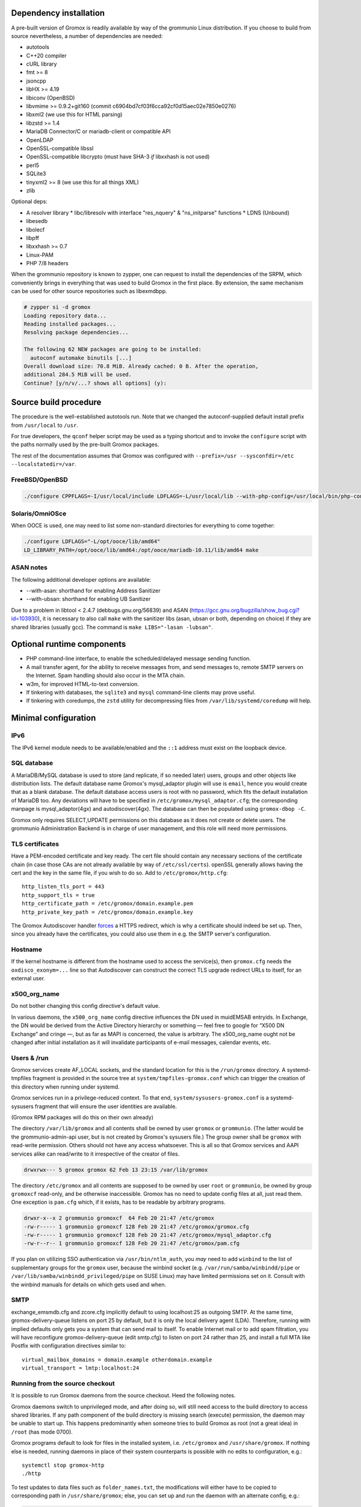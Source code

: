 ..
	SPDX-License-Identifier: CC-BY-SA-4.0 or-later
	SPDX-FileCopyrightText: 2024 grommunio GmbH

Dependency installation
=======================

A pre-built version of Gromox is readily available by way of the grommunio Linux
distribution. If you choose to build from source nevertheless, a number of
dependencies are needed:

* autotools
* C++20 compiler
* cURL library
* fmt >= 8
* jsoncpp
* libHX >= 4.19
* libiconv (OpenBSD)
* libvmime >= 0.9.2+git160 (commit c6904bd7cf03f6cca92cf0d15aec02e7850e0276)
* libxml2 (we use this for HTML parsing)
* libzstd >= 1.4
* MariaDB Connector/C or mariadb-client or compatible API
* OpenLDAP
* OpenSSL-compatible libssl
* OpenSSL-compatible libcrypto
  (must have SHA-3 *if* libxxhash is not used)
* perl5
* SQLite3
* tinyxml2 >= 8 (we use this for all things XML)
* zlib

Optional deps:

* A resolver library
  * libc/libresolv with interface "res_nquery" & "ns_initparse" functions
  * LDNS (Unbound)
* libesedb
* libolecf
* libpff
* libxxhash >= 0.7
* Linux-PAM
* PHP 7/8 headers

When the grommunio repository is known to zypper, one can request to install
the dependencies of the SRPM, which conveniently brings in everything that was
used to build Gromox in the first place. By extension, the same mechanism can
be used for other source repositories such as libexmdbpp.

.. code-block::

	# zypper si -d gromox
	Loading repository data...
	Reading installed packages...
	Resolving package dependencies...

	The following 62 NEW packages are going to be installed:
	  autoconf automake binutils [...]
	Overall download size: 70.8 MiB. Already cached: 0 B. After the operation,
	additional 284.5 MiB will be used.
	Continue? [y/n/v/...? shows all options] (y):


Source build procedure
======================

The procedure is the well-established autotools run. Note that we changed the
autoconf-supplied default install prefix from ``/usr/local`` to ``/usr``.

For true developers, the ``qconf`` helper script may be used as a typing
shortcut and to invoke the ``configure`` script with the paths normally used by
the pre-built Gromox packages.

The rest of the documentation assumes that Gromox was configured with
``--prefix=/usr --sysconfdir=/etc --localstatedir=/var``.

FreeBSD/OpenBSD
---------------

.. code-block::

	./configure CPPFLAGS=-I/usr/local/include LDFLAGS=-L/usr/local/lib --with-php-config=/usr/local/bin/php-config-8.2

Solaris/OmniOSce
----------------

When OOCE is used, one may need to list some non-standard directories
for everything to come together:

.. code-block::

	./configure LDFLAGS="-L/opt/ooce/lib/amd64"
	LD_LIBRARY_PATH=/opt/ooce/lib/amd64:/opt/ooce/mariadb-10.11/lib/amd64 make

ASAN notes
----------

The following additional developer options are available:

* --with-asan: shorthand for enabling Address Sanitizer
* --with-ubsan: shorthand for enabling UB Sanitizer

Due to a problem in libtool < 2.4.7 (debbugs.gnu.org/56839) and ASAN
(https://gcc.gnu.org/bugzilla/show_bug.cgi?id=103930), it is necessary to also
call ``make`` with the sanitizer libs (asan, ubsan or both, depending on
choice) if they are shared libraries (usually gcc). The command is ``make
LIBS="-lasan -lubsan"``.


Optional runtime components
===========================

* PHP command-line interface,
  to enable the scheduled/delayed message sending function.

* A mail transfer agent, for the ability to receive messages from, and send
  messages to, remote SMTP servers on the Internet. Spam handling should also
  occur in the MTA chain.

* w3m, for improved HTML-to-text conversion.

* If tinkering with databases, the ``sqlite3`` and ``mysql``
  command-line clients may prove useful.

* If tinkering with coredumps, the ``zstd`` utility for decompressing
  files from ``/var/lib/systemd/coredump`` will help.


Minimal configuration
=====================

IPv6
----

The IPv6 kernel module needs to be available/enabled and the ``::1``
address must exist on the loopback device.


SQL database
------------

A MariaDB/MySQL database is used to store (and replicate, if so needed later)
users, groups and other objects like distribution lists. The default database
name Gromox's mysql_adaptor plugin will use is ``email``, hence you would
create that as a blank database. The default database access users is root with
no password, which fits the default installation of MariaDB too. Any deviations
will have to be specified in ``/etc/gromox/mysql_adaptor.cfg``; the
corresponding manpage is mysql_adaptor(4gx) and autodiscover(4gx). The database
can then be populated using ``gromox-dbop -C``.

Gromox only requires SELECT,UPDATE permissions on this database as it does not
create or delete users. The grommunio Administration Backend is in charge of user
management, and this role will need more permissions.


TLS certificates
----------------

Have a PEM-encoded certificate and key ready. The cert file should contain any
necessary sections of the certificate chain (in case those CAs are not already
available by way of ``/etc/ssl/certs``). openSSL generally allows having the
cert and the key in the same file, if you wish to do so. Add to
``/etc/gromox/http.cfg``::

	http_listen_tls_port = 443
	http_support_tls = true
	http_certificate_path = /etc/gromox/domain.example.pem
	http_private_key_path = /etc/gromox/domain.example.key

The Gromox Autodiscover handler `forces`__ a HTTPS redirect, which is why a
certificate should indeed be set up. Then, since you already have the
certificates, you could also use them in e.g. the SMTP server's configuration.

__ https://github.com/grommunio/gromox/blob/master/exch/php/ews/autodiscover.php#L24


Hostname
--------

If the kernel hostname is different from the hostname used to access the
service(s), then ``gromox.cfg`` needs the ``oxdisco_exonym=...`` line so that
Autodiscover can construct the correct TLS upgrade redirect URLs to itself, for
an external user.


x500_org_name
-------------

Do not bother changing this config directive's default value.

In various daemons, the ``x500_org_name`` config directive influences the DN
used in muidEMSAB entryids. In Exchange, the DN would be derived from the
Active Directory hierarchy or something — feel free to google for “X500 DN
Exchange” and cringe —, but as far as MAPI is concerned, the value is
arbitrary. The x500_org_name ought not be changed after initial installation as
it will invalidate participants of e-mail messages, calendar events, etc.


Users & /run
------------

Gromox services create AF_LOCAL sockets, and the standard location for this is
the ``/run/gromox`` directory. A systemd-tmpfiles fragment is provided in the
source tree at ``system/tmpfiles-gromox.conf`` which can trigger the creation
of this directory when running under systemd.

Gromox services run in a privilege-reduced context. To that end,
``system/sysusers-gromox.conf`` is a systemd-sysusers fragment that will ensure
the user identities are available.

(Gromox RPM packages will do this on their own already)

The directory ``/var/lib/gromox`` and all contents shall be owned by user
``gromox`` or ``grommunio``. (The latter would be the grommunio-admin-api user,
but is not created by Gromox's sysusers file.) The group owner shall be
``gromox`` with read-write permission. Others should not have any access
whatsoever. This is all so that Gromox services and AAPI services alike can
read/write to it irrespective of the creator of files.

.. code-block:: text

	drwxrwx--- 5 gromox gromox 62 Feb 13 23:15 /var/lib/gromox

The directory ``/etc/gromox`` and all contents are supposed to be owned by user
``root`` or ``grommunio``, be owned by group ``gromoxcf`` read-only, and be
otherwise inaccessible. Gromox has no need to update config files at all, just
read them. One exception is ``pam.cfg`` which, if it exists, has to be readable
by arbitrary programs.

.. code-block:: text

	drwxr-x--x 2 grommunio gromoxcf  64 Feb 20 21:47 /etc/gromox
	-rw-r----- 1 grommunio gromoxcf 128 Feb 20 21:47 /etc/gromox/gromox.cfg
	-rw-r----- 1 grommunio gromoxcf 128 Feb 20 21:47 /etc/gromox/mysql_adaptor.cfg
	-rw-r--r-- 1 grommunio gromoxcf 128 Feb 20 21:47 /etc/gromox/pam.cfg

If you plan on utilizing SSO authentication via ``/usr/bin/ntlm_auth``, you
*may* need to add ``winbind`` to the list of supplementary groups for the
``gromox`` user, because the winbind socket (e.g.
``/var/run/samba/winbindd/pipe`` or ``/var/lib/samba/winbindd_privileged/pipe``
on SUSE Linux) may have limited permissions set on it. Consult with the winbind
manuals for details on which gets used and when.


SMTP
----

exchange_emsmdb.cfg and zcore.cfg implicitly default to using localhost:25 as
outgoing SMTP. At the same time, gromox-delivery-queue listens on port 25 by
default, but it is only the local delivery agent (LDA). Therefore, running with
implied defaults only gets you a system that can send mail to itself. To enable
Internet mail or to add spam filtration, you will have reconfigure
gromox-delivery-queue (edit smtp.cfg) to listen on port 24 rather than 25, and
install a full MTA like Postfix with configuration directives similar to::

	virtual_mailbox_domains = domain.example otherdomain.example
	virtual_transport = lmtp:localhost:24


Running from the source checkout
--------------------------------

It is possible to run Gromox daemons from the source checkout. Heed the
following notes.

Gromox daemons switch to unprivileged mode, and after doing so, will still need
access to the build directory to access shared libraries. If any path component
of the build directory is missing search (execute) permission, the
daemon may be unable to start up. This happens predominantly when someone tries
to build Gromox as root (not a great idea) in ``/root`` (has mode 0700).

Gromox programs default to look for files in the installed system, i.e.
``/etc/gromox`` and ``/usr/share/gromox``. If nothing else is needed,
running daemons in place of their system counterparts is possible
with no edits to configuration, e.g.::

	systemctl stop gromox-http
	./http

To test updates to data files such as ``folder_names.txt``, the
modifications will either have to be copied to corresponding path in
``/usr/share/gromox``; else, you can set up and run the daemon with
an alternate config, e.g.:

.. code-block:: sh

	cp /etc/gromox/http.cfg http.cfg
	echo data_file_path=/root/gromox/data >>http.cfg
	./http -c http.cfg


Service start
-------------

``systemctl start <...>``

* ``gromox-http`` — at the very least, the main process needs to be started. This is sufficient for e.g. Outlook to open and browse mailboxes.
* ``gromox-adaptor`` — caches SQL data and generates work files used by other daemons
* ``gromox-zcore`` — the zcore process is needed by anything using php-mapi (grommuniom-web, grommunio-sync, ...)
* ``gromox-delivery-queue`` — LMTP/SMTP frontend of the local delivery agent (for incoming mail)
* ``gromox-delivery`` — Dequeueing backend of the local delivery agent
* ``gromox-imap`` — for ye Thunderbird
